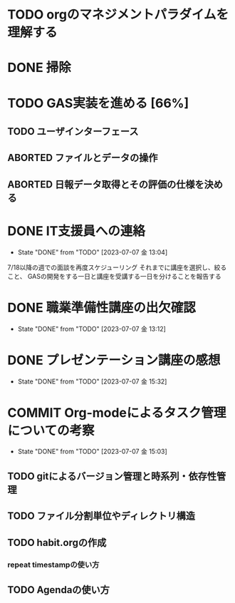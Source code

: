 * TODO orgのマネジメントパラダイムを理解する 
  SCHEDULED: <2023-07-11 火 10:00>
  :LOGBOOK:
  - State "DONE"       from "InPROGRESS" [2023-07-08 土 19:30]
  - State "InPROGRESS" from "TODO"       [2023-07-08 土 10:26]
  :END:

* DONE 掃除
  DEADLINE: <2023-07-08 土 12:00>
  :LOGBOOK:
  - State "DONE"       from "TODO"       [2023-07-08 土 12:24]
  :END:

* TODO GAS実装を進める [66%]
** TODO ユーザインターフェース
   SCHEDULED: <2023-07-09 日 10:00>
   :LOGBOOK:
   CLOCK: [2023-07-09 日 08:03]--[2023-07-09 日 08:03] =>  0:00
   CLOCK: [2023-07-08 土 19:35]--[2023-07-08 土 20:09] =>  0:34
   :END:
** ABORTED ファイルとデータの操作
   CLOSED: [2023-07-08 土 19:00] SCHEDULED: <2023-07-08 土 13:00>
   :LOGBOOK:
   - State "ABORTED"    from "TODO"       [2023-07-08 土 19:00] \\
     orgについての考察とgroomの設計思想をまとめるのに時間がかかった。
   :END:

** ABORTED 日報データ取得とその評価の仕様を決める
   CLOSED: [2023-07-11 火 07:12] DEADLINE: <2023-07-10 月>
   :LOGBOOK:
   - State "ABORTED"    from "TODO"       [2023-07-11 火 07:12] \\
     計画変更
   :END:

* DONE IT支援員への連絡
  SCHEDULED: <2023-07-07 金 13:00>
  - State "DONE"       from "TODO"       [2023-07-07 金 13:04]
  7/18以降の週での面談を再度スケジューリング
  それまでに講座を選択し、絞ること、
  GASの開発をする一日と講座を受講する一日を分けることを報告する
* DONE 職業準備性講座の出欠確認
  SCHEDULED: <2023-07-07 金 13:00>
  - State "DONE"       from "TODO"       [2023-07-07 金 13:12]
* DONE プレゼンテーション講座の感想
  SCHEDULED: <2023-07-07 金 15:00>
  - State "DONE"       from "TODO"       [2023-07-07 金 15:32]
* COMMIT Org-modeによるタスク管理についての考察
  SCHEDULED: <2023-07-07 金 14:00>
  - State "DONE"       from "TODO"       [2023-07-07 金 15:03]
** TODO gitによるバージョン管理と時系列・依存性管理
** TODO ファイル分割単位やディレクトリ構造
** TODO habit.orgの作成
*** repeat timestampの使い方
** TODO Agendaの使い方


